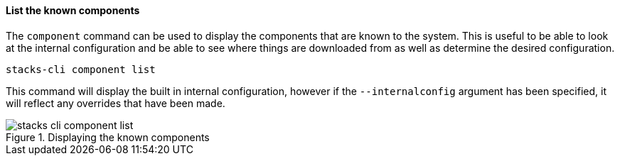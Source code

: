 ==== List the known components

The `component` command can be used to display the components that are known to the system. This is useful to be able to look at the internal configuration and be able to see where things are downloaded from as well as determine the desired configuration.

[source,bash]
----
stacks-cli component list
----

This command will display the built in internal configuration, however if the `--internalconfig` argument has been specified, it will reflect any overrides that have been made.

.Displaying the known components
image::images/stacks-cli-component-list.png[]
